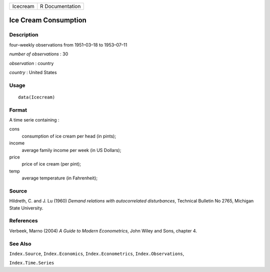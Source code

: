 +----------+-----------------+
| Icecream | R Documentation |
+----------+-----------------+

Ice Cream Consumption
---------------------

Description
~~~~~~~~~~~

four–weekly observations from 1951–03–18 to 1953–07–11

*number of observations* : 30

*observation* : country

*country* : United States

Usage
~~~~~

::

   data(Icecream)

Format
~~~~~~

A time serie containing :

cons
   consumption of ice cream per head (in pints);

income
   average family income per week (in US Dollars);

price
   price of ice cream (per pint);

temp
   average temperature (in Fahrenheit);

Source
~~~~~~

Hildreth, C. and J. Lu (1960) *Demand relations with autocorrelated
disturbances*, Technical Bulletin No 2765, Michigan State University.

References
~~~~~~~~~~

Verbeek, Marno (2004) *A Guide to Modern Econometrics*, John Wiley and
Sons, chapter 4.

See Also
~~~~~~~~

``Index.Source``, ``Index.Economics``, ``Index.Econometrics``,
``Index.Observations``,

``Index.Time.Series``
